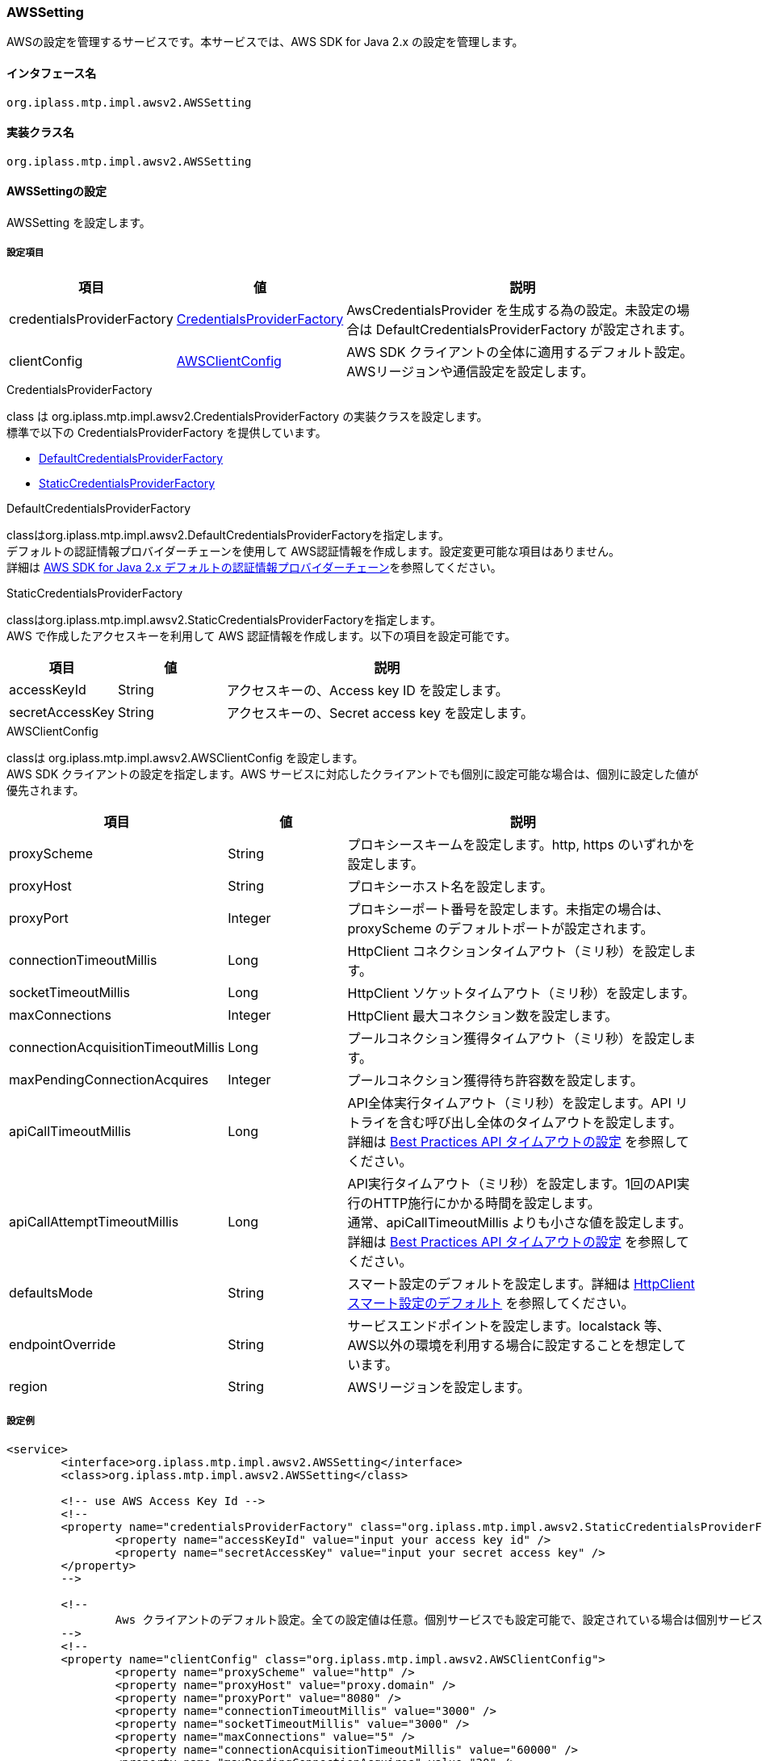[[aws2_AWSSetting]]
=== [.eeonly]#AWSSetting#
AWSの設定を管理するサービスです。本サービスでは、AWS SDK for Java 2.x の設定を管理します。

==== インタフェース名
----
org.iplass.mtp.impl.awsv2.AWSSetting
----


==== 実装クラス名
----
org.iplass.mtp.impl.awsv2.AWSSetting
----


==== AWSSettingの設定
AWSSetting を設定します。

===== 設定項目
[cols="1,1,3", options="header"]
|===
| 項目 | 値 | 説明
| credentialsProviderFactory | <<aws2_AWSSetting_CredentialsProviderFactory>> | AwsCredentialsProvider を生成する為の設定。未設定の場合は DefaultCredentialsProviderFactory が設定されます。
| clientConfig | <<aws2_AWSSetting_AWSClientConfig>> | AWS SDK クライアントの全体に適用するデフォルト設定。AWSリージョンや通信設定を設定します。
|===

[[aws2_AWSSetting_CredentialsProviderFactory]]
.[.eeonly]#CredentialsProviderFactory#
class は org.iplass.mtp.impl.awsv2.CredentialsProviderFactory の実装クラスを設定します。 +
標準で以下の CredentialsProviderFactory を提供しています。

- <<aws2_AWSSetting_DefaultCredentialsProviderFactory>>
- <<aws2_AWSSetting_StaticCredentialsProviderFactory>>

[[aws2_AWSSetting_DefaultCredentialsProviderFactory]]
.[.eeonly]#DefaultCredentialsProviderFactory#
classはorg.iplass.mtp.impl.awsv2.DefaultCredentialsProviderFactoryを指定します。 +
デフォルトの認証情報プロバイダーチェーンを使用して AWS認証情報を作成します。設定変更可能な項目はありません。 +
詳細は link:https://docs.aws.amazon.com/sdk-for-java/v2/developer-guide/credentials-chain.html[AWS SDK for Java 2.x デフォルトの認証情報プロバイダーチェーン^]を参照してください。

[[aws2_AWSSetting_StaticCredentialsProviderFactory]]
.[.eeonly]#StaticCredentialsProviderFactory#
classはorg.iplass.mtp.impl.awsv2.StaticCredentialsProviderFactoryを指定します。 +
AWS で作成したアクセスキーを利用して AWS 認証情報を作成します。以下の項目を設定可能です。

[cols="1,1,3", options="header"]
|===
| 項目 | 値 | 説明
| accessKeyId | String | アクセスキーの、Access key ID を設定します。
| secretAccessKey | String | アクセスキーの、Secret access key を設定します。
|===


[[aws2_AWSSetting_AWSClientConfig]]
.[.eeonly]#AWSClientConfig#
classは org.iplass.mtp.impl.awsv2.AWSClientConfig を設定します。  +
AWS SDK クライアントの設定を指定します。AWS サービスに対応したクライアントでも個別に設定可能な場合は、個別に設定した値が優先されます。

[cols="1,1,3", options="header"]
|===
| 項目 
| 値 
| 説明

| proxyScheme 
| String 
| プロキシースキームを設定します。http, https のいずれかを設定します。

| proxyHost 
| String 
| プロキシーホスト名を設定します。

| proxyPort 
| Integer 
| プロキシーポート番号を設定します。未指定の場合は、proxyScheme のデフォルトポートが設定されます。

| connectionTimeoutMillis 
| Long 
| HttpClient コネクションタイムアウト（ミリ秒）を設定します。

| socketTimeoutMillis 
| Long 
| HttpClient ソケットタイムアウト（ミリ秒）を設定します。

| maxConnections 
| Integer 
| HttpClient 最大コネクション数を設定します。

| connectionAcquisitionTimeoutMillis 
| Long 
| プールコネクション獲得タイムアウト（ミリ秒）を設定します。

| maxPendingConnectionAcquires 
| Integer 
| プールコネクション獲得待ち許容数を設定します。

| apiCallTimeoutMillis 
| Long 
| API全体実行タイムアウト（ミリ秒）を設定します。API リトライを含む呼び出し全体のタイムアウトを設定します。 +
詳細は link:https://docs.aws.amazon.com/sdk-for-java/v2/developer-guide/best-practices.html#bestpractice5[Best Practices API タイムアウトの設定^] を参照してください。

| apiCallAttemptTimeoutMillis 
| Long 
| API実行タイムアウト（ミリ秒）を設定します。1回のAPI実行のHTTP施行にかかる時間を設定します。 +
通常、apiCallTimeoutMillis よりも小さな値を設定します。 +
詳細は link:https://docs.aws.amazon.com/sdk-for-java/v2/developer-guide/best-practices.html#bestpractice5[Best Practices API タイムアウトの設定^] を参照してください。

| defaultsMode 
| String 
| スマート設定のデフォルトを設定します。詳細は link:https://docs.aws.amazon.com/sdk-for-java/v2/developer-guide/http-configuration.html#http-config-smart-defaults[HttpClient スマート設定のデフォルト^] を参照してください。

| endpointOverride 
| String 
| サービスエンドポイントを設定します。localstack 等、AWS以外の環境を利用する場合に設定することを想定しています。

| region 
| String 
| AWSリージョンを設定します。

|===


===== 設定例
[source,xml]
----
<service>
	<interface>org.iplass.mtp.impl.awsv2.AWSSetting</interface>
	<class>org.iplass.mtp.impl.awsv2.AWSSetting</class>

	<!-- use AWS Access Key Id -->
	<!--
	<property name="credentialsProviderFactory" class="org.iplass.mtp.impl.awsv2.StaticCredentialsProviderFactory">
		<property name="accessKeyId" value="input your access key id" />
		<property name="secretAccessKey" value="input your secret access key" />
	</property>
	-->
	
	<!--
		Aws クライアントのデフォルト設定。全ての設定値は任意。個別サービスでも設定可能で、設定されている場合は個別サービスの設定値が優先される。
	-->
	<!--
	<property name="clientConfig" class="org.iplass.mtp.impl.awsv2.AWSClientConfig">
		<property name="proxyScheme" value="http" />
		<property name="proxyHost" value="proxy.domain" />
		<property name="proxyPort" value="8080" />
		<property name="connectionTimeoutMillis" value="3000" />
		<property name="socketTimeoutMillis" value="3000" />
		<property name="maxConnections" value="5" />
		<property name="connectionAcquisitionTimeoutMillis" value="60000" />
		<property name="maxPendingConnectionAcquires" value="20" />
		<property name="apiCallTimeoutMillis" value="10000" />
		<property name="apiCallAttemptTimeoutMillis" value="3000" />
		<property name="defaultsMode" value="auto" />
		<property name="endpointOverride" value="[setYourDefaultEndpoint]" />
		<property name="region" value="[setYourDefaultRegion]" />
	</property>
	-->
</service>
----
